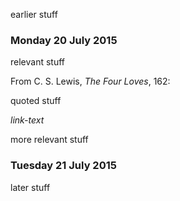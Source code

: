 earlier stuff

*** Monday 20 July 2015

relevant stuff

From C. S. Lewis, /The Four Loves/, 162:

    quoted stuff

[[link-href][link-text]]

more relevant stuff

*** Tuesday 21 July 2015

later stuff
